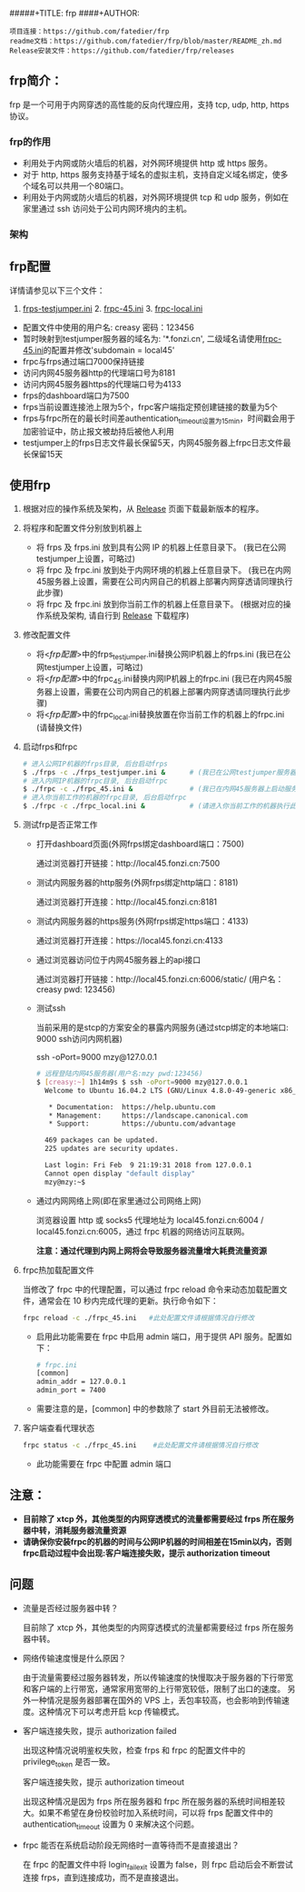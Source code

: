 #####+TITLE: frp
####+AUTHOR:

#+BEGIN_example
项目连接：https://github.com/fatedier/frp
readme文档：https://github.com/fatedier/frp/blob/master/README_zh.md
Release安装文件：https://github.com/fatedier/frp/releases
#+END_example

** frp简介：

  frp 是一个可用于内网穿透的高性能的反向代理应用，支持 tcp, udp, http, https 协议。
*** frp的作用
    - 利用处于内网或防火墙后的机器，对外网环境提供 http 或 https 服务。
    - 对于 http, https 服务支持基于域名的虚拟主机，支持自定义域名绑定，使多个域名可以共用一个80端口。
    - 利用处于内网或防火墙后的机器，对外网环境提供 tcp 和 udp 服务，例如在家里通过 ssh 访问处于公司内网环境内的主机。
      
*** 架构
[[./frp/frp-architecture.png]]

** frp配置

   详情请参见以下三个文件：

   1. [[file:frp/frps_testjumper.ini][frps-testjumper.ini]]     2. [[./frp/frpc_45.ini][frpc-45.ini]]    3. [[./frp/frpc_local.ini][frpc-local.ini]]
   


   - 配置文件中使用的用户名: creasy   密码：123456
   - 暂时映射到testjumper服务器的域名为: '*.fonzi.cn', 二级域名请使用[[./frp/frpc_45.ini][frpc-45.ini]]的配置并修改'subdomain = local45'   
   - frpc与frps通过端口7000保持链接
   - 访问内网45服务器http的代理端口号为8181
   - 访问内网45服务器https的代理端口号为4133
   - frps的dashboard端口为7500
   - frps当前设置连接池上限为5个，frpc客户端指定预创建链接的数量为5个
   - frps与frpc所在的最长时间差authentication_timeout设置为15min，时间戳会用于加密验证中，防止报文被劫持后被他人利用
   - testjumper上的frps日志文件最长保留5天，内网45服务器上frpc日志文件最长保留15天


** 使用frp
   1) 根据对应的操作系统及架构，从 [[https://github.com/fatedier/frp/releases][Release]] 页面下载最新版本的程序。
   2) 将程序和配置文件分别放到机器上
      - 将 frps 及 frps.ini 放到具有公网 IP 的机器上任意目录下。    (我已在公网testjumper上设置，可略过)
      - 将 frpc 及 frpc.ini 放到处于内网环境的机器上任意目录下。     (我已在内网45服务器上设置，需要在公司内网自己的机器上部署内网穿透请同理执行此步骤)
      - 将 frpc 及 frpc.ini 放到你当前工作的机器上任意目录下。       (根据对应的操作系统及架构, 请自行到  [[https://github.com/fatedier/frp/releases][Release]] 下载程序)
   3) 修改配置文件
      - 将<[[frp配置][frp配置]]>中的frps_testjumper.ini替换公网IP机器上的frps.ini    (我已在公网testjumper上设置，可略过)
      - 将<[[frp配置][frp配置]]>中的frpc_45.ini替换内网IP机器上的frpc.ini            (我已在内网45服务器上设置，需要在公司内网自己的机器上部署内网穿透请同理执行此步骤)
      - 将<[[frp配置][frp配置]]>中的frpc_local.ini替换放置在你当前工作的机器上的frpc.ini    (请替换文件)
   4) 启动frps和frpc
      #+BEGIN_SRC bash
       # 进入公网IP机器的frps目录, 后台启动frps
       $ ./frps -c ./frps_testjumper.ini &      # (我已在公网testjumper服务器上启动服务，可略过)
       # 进入内网IP机器的frpc目录, 后台启动frpc
       $ ./frpc -c ./frpc_45.ini &              # (我已在内网45服务器上启动服务，需要在公司内网自己的机器上部署内网穿透请同理执行此步骤)
       # 进入你当前工作的机器的frpc目录, 后台启动frpc
       $ ./frpc -c ./frpc_local.ini &           # (请进入你当前工作的机器执行此命令)
      #+END_SRC
   5) 测试frp是否正常工作
      - 打开dashboard页面(外网frps绑定dashboard端口：7500)

        通过浏览器打开链接：http://local45.fonzi.cn:7500

      - 测试内网服务器的http服务(外网frps绑定http端口：8181)

        通过浏览器打开连接：http://local45.fonzi.cn:8181

      - 测试内网服务器的https服务(外网frps绑定https端口：4133)

        通过浏览器打开连接：https://local45.fonzi.cn:4133

      - 通过浏览器访问位于内网45服务器上的api接口
        
        通过浏览器打开链接：http://local45.fonzi.cn:6006/static/ (用户名：creasy   pwd: 123456)

      - 测试ssh

        当前采用的是stcp的方案安全的暴露内网服务(通过stcp绑定的本地端口: 9000 ssh访问内网机器)

        ssh -oPort=9000 mzy@127.0.0.1
        #+BEGIN_SRC bash
        # 远程登陆内网45服务器(用户名:mzy pwd:123456)
        $ [creasy:~] 1h14m9s $ ssh -oPort=9000 mzy@127.0.0.1
          Welcome to Ubuntu 16.04.2 LTS (GNU/Linux 4.8.0-49-generic x86_64)
          
           * Documentation:  https://help.ubuntu.com
           * Management:     https://landscape.canonical.com
           * Support:        https://ubuntu.com/advantage
          
          469 packages can be updated.
          225 updates are security updates.
          
          Last login: Fri Feb  9 21:19:31 2018 from 127.0.0.1
          Cannot open display "default display"
          mzy@mzy:~$
        #+END_SRC

      - 通过内网网络上网(即在家里通过公司网络上网)

        浏览器设置 http 或 socks5 代理地址为 local45.fonzi.cn:6004 / local45.fonzi.cn:6005，通过 frpc 机器的网络访问互联网。

        *注意：通过代理到内网上网将会导致服务器流量增大耗费流量资源*

   6) frpc热加载配置文件
       
       当修改了 frpc 中的代理配置，可以通过 frpc reload 命令来动态加载配置文件，通常会在 10 秒内完成代理的更新。执行命令如下：

       #+BEGIN_SRC bash
        frpc reload -c ./frpc_45.ini   #此处配置文件请根据情况自行修改
       #+END_SRC

     - 启用此功能需要在 frpc 中启用 admin 端口，用于提供 API 服务。配置如下：
       #+BEGIN_SRC bash
        # frpc.ini
        [common]
        admin_addr = 127.0.0.1
        admin_port = 7400
       #+END_SRC

     - 需要注意的是，[common] 中的参数除了 start 外目前无法被修改。

   7) 客户端查看代理状态 
      #+BEGIN_SRC bash
        frpc status -c ./frpc_45.ini    #此处配置文件请根据情况自行修改
      #+END_SRC 
    - 此功能需要在 frpc 中配置 admin 端口
      
      
** 注意：
    - *目前除了 xtcp 外，其他类型的内网穿透模式的流量都需要经过 frps 所在服务器中转，消耗服务器流量资源*
    - *请确保你安装frpc的机器的时间与公网IP机器的时间相差在15min以内，否则frpc启动过程中会出现:客户端连接失败，提示 authorization timeout*


** 问题
- 流量是否经过服务器中转？

  目前除了 xtcp 外，其他类型的内网穿透模式的流量都需要经过 frps 所在服务器中转。

- 网络传输速度慢是什么原因？

  由于流量需要经过服务器转发，所以传输速度的快慢取决于服务器的下行带宽和客户端的上行带宽，通常家用宽带的上行带宽较低，限制了出口的速度。
  另外一种情况是服务器部署在国外的 VPS 上，丢包率较高，也会影响到传输速度。这种情况下可以考虑开启 kcp 传输模式。

- 客户端连接失败，提示 authorization failed

  出现这种情况说明鉴权失败，检查 frps 和 frpc 的配置文件中的 privilege_token 是否一致。

  客户端连接失败，提示 authorization timeout

  出现这种情况是因为 frps 所在服务器和 frpc 所在服务器的系统时间相差较大。如果不希望在身份校验时加入系统时间，可以将 frps 配置文件中的 authentication_timeout 设置为 0 来解决这个问题。

- frpc 能否在系统启动阶段无网络时一直等待而不是直接退出？

  在 frpc 的配置文件中将 login_fail_exit 设置为 false，则 frpc 启动后会不断尝试连接 frps，直到连接成功，而不是直接退出。
